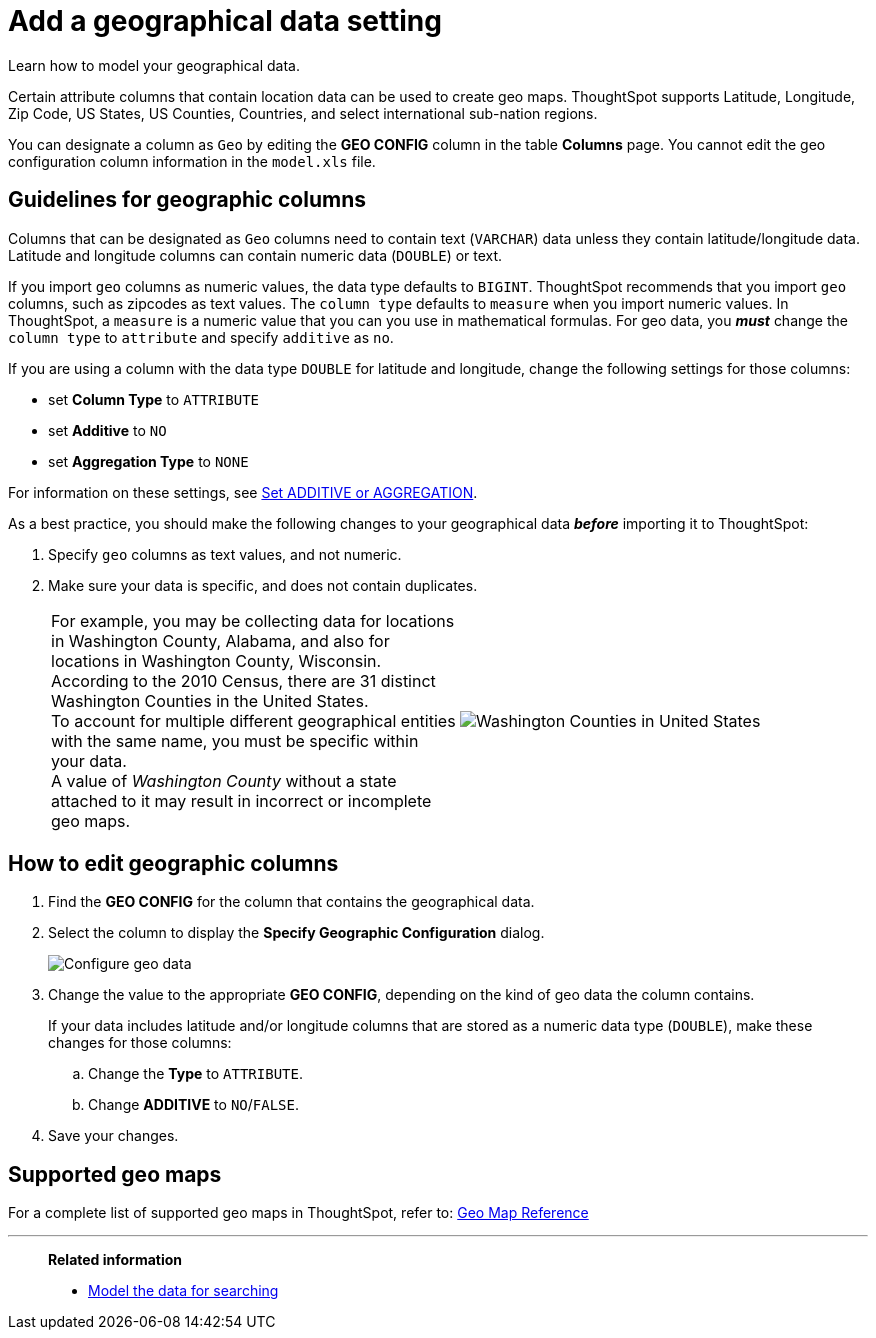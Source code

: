= Add a geographical data setting
:last_updated: 3/26/2020
:experimental:
:linkattrs:
:redirect_from: /admin/data-modeling/model-geo-data.html

Learn how to model your geographical data.

Certain attribute columns that contain location data can be used to create geo maps.
ThoughtSpot supports Latitude, Longitude, Zip Code, US States, US Counties, Countries, and select international sub-nation regions.

You can designate a column as `Geo` by editing the *GEO CONFIG* column in the table *Columns* page.
You cannot edit the geo configuration column information in the `model.xls` file.

== Guidelines for geographic columns

Columns that can be designated as `Geo` columns need to contain text (`VARCHAR`) data unless they contain latitude/longitude data.
Latitude and longitude columns can contain numeric data (`DOUBLE`) or text.

If you import `geo` columns as numeric values, the data type defaults to `BIGINT`.
ThoughtSpot recommends that you import `geo` columns, such as zipcodes as text values.
The `column type` defaults to  `measure` when you import numeric values.
In ThoughtSpot, a `measure` is a numeric value that you can you use in mathematical formulas.
For geo data, you *_must_* change the `column type` to `attribute` and specify `additive` as `no`.

If you are using a column with the data type `DOUBLE` for latitude and longitude, change the following settings for those columns:

* set *Column Type* to `ATTRIBUTE`
* set *Additive* to `NO`
* set *Aggregation Type* to `NONE`

For information on these settings, see link:data-modeling-aggreg-additive.adoc[Set ADDITIVE or AGGREGATION].

As a best practice, you should make the following changes to your geographical data *_before_* importing it to ThoughtSpot:

. Specify `geo` columns as text values, and not numeric.
. Make sure your data is specific, and does not contain duplicates.
+
[cols=2*]
|===
| For example, you may be collecting data for locations in Washington County, Alabama, and also for locations in Washington County, Wisconsin. +
According to the 2010 Census, there are 31 distinct Washington Counties in the United States. +
To account for multiple different geographical entities with the same name, you must be specific within your data. +
A value of _Washington County_ without a state attached to it may result in incorrect or incomplete geo maps.
| image:wa-county.png[Washington Counties in United States]
|===

== How to edit geographic columns

. Find the *GEO CONFIG* for the column that contains the geographical data.
. Select the column to display the *Specify Geographic Configuration* dialog.
+
image::geomap-config.png[Configure geo data]

. Change the value to the appropriate *GEO CONFIG*, depending on the kind of geo data the column contains.
+
If your data includes latitude and/or longitude columns that are stored as a  numeric data type (`DOUBLE`), make these changes for those columns:

 .. Change the *Type* to `ATTRIBUTE`.
 .. Change *ADDITIVE* to `NO`/`FALSE`.

. Save your changes.

== Supported geo maps

For a complete list of supported geo maps in ThoughtSpot, refer to: xref:geomap-reference.adoc[Geo Map Reference]

'''
> **Related information**
>
> * xref:data-modeling.adoc[Model the data for searching]
